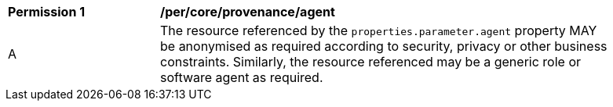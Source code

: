 [[per_core_provenance_agent]]
[width="90%",cols="2,6a"]
|===
^|*Permission {counter:per-id}* |*/per/core/provenance/agent*
^|A |The resource referenced by the ``properties.parameter.agent`` property MAY be anonymised as required according to
security, privacy or other business constraints. Similarly, the resource referenced may be a generic role or
software agent as required.
|===
